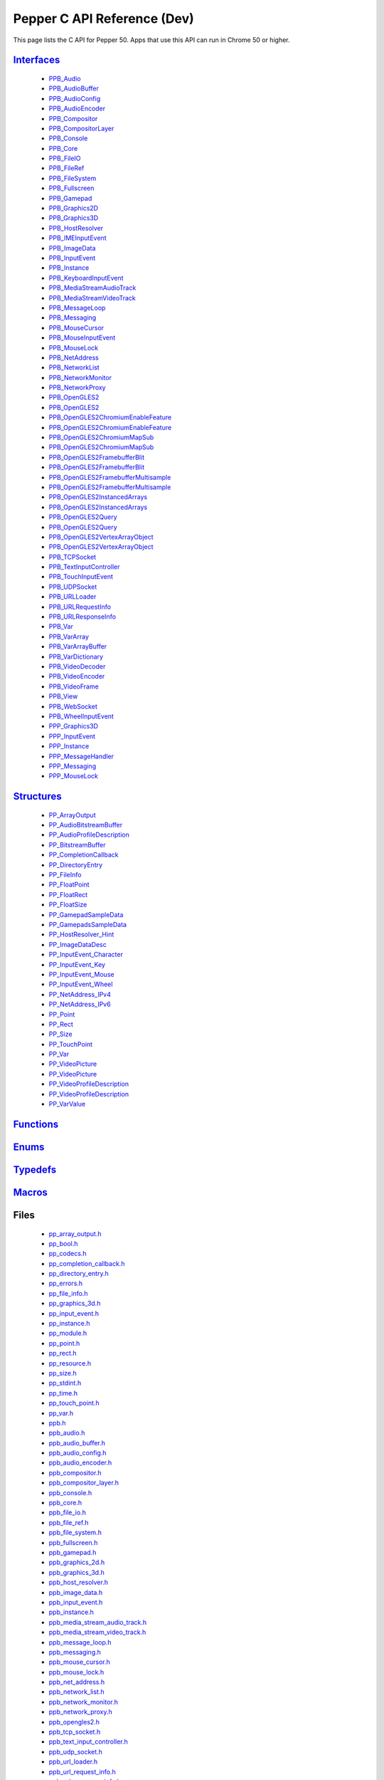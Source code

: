 .. _pepper_dev_c_index:
.. _c-api-dev:

.. DO NOT EDIT! This document is auto-generated by doxygen/rst_index.py.

##########################################
Pepper C API Reference (Dev)
##########################################

This page lists the C API for Pepper 50. Apps that use this API can
run in Chrome 50 or higher.

`Interfaces <pepper_dev/c/group___interfaces.html>`__
=============================================================
  * `PPB_Audio <pepper_dev/c/struct_p_p_b___audio__1__1.html>`__

  * `PPB_AudioBuffer <pepper_dev/c/struct_p_p_b___audio_buffer__0__1.html>`__

  * `PPB_AudioConfig <pepper_dev/c/struct_p_p_b___audio_config__1__1.html>`__

  * `PPB_AudioEncoder <pepper_dev/c/struct_p_p_b___audio_encoder__0__1.html>`__

  * `PPB_Compositor <pepper_dev/c/struct_p_p_b___compositor__0__1.html>`__

  * `PPB_CompositorLayer <pepper_dev/c/struct_p_p_b___compositor_layer__0__2.html>`__

  * `PPB_Console <pepper_dev/c/struct_p_p_b___console__1__0.html>`__

  * `PPB_Core <pepper_dev/c/struct_p_p_b___core__1__0.html>`__

  * `PPB_FileIO <pepper_dev/c/struct_p_p_b___file_i_o__1__1.html>`__

  * `PPB_FileRef <pepper_dev/c/struct_p_p_b___file_ref__1__2.html>`__

  * `PPB_FileSystem <pepper_dev/c/struct_p_p_b___file_system__1__0.html>`__

  * `PPB_Fullscreen <pepper_dev/c/struct_p_p_b___fullscreen__1__0.html>`__

  * `PPB_Gamepad <pepper_dev/c/struct_p_p_b___gamepad__1__0.html>`__

  * `PPB_Graphics2D <pepper_dev/c/struct_p_p_b___graphics2_d__1__1.html>`__

  * `PPB_Graphics3D <pepper_dev/c/struct_p_p_b___graphics3_d__1__0.html>`__

  * `PPB_HostResolver <pepper_dev/c/struct_p_p_b___host_resolver__1__0.html>`__

  * `PPB_IMEInputEvent <pepper_dev/c/struct_p_p_b___i_m_e_input_event__1__0.html>`__

  * `PPB_ImageData <pepper_dev/c/struct_p_p_b___image_data__1__0.html>`__

  * `PPB_InputEvent <pepper_dev/c/struct_p_p_b___input_event__1__0.html>`__

  * `PPB_Instance <pepper_dev/c/struct_p_p_b___instance__1__0.html>`__

  * `PPB_KeyboardInputEvent <pepper_dev/c/struct_p_p_b___keyboard_input_event__1__2.html>`__

  * `PPB_MediaStreamAudioTrack <pepper_dev/c/struct_p_p_b___media_stream_audio_track__0__1.html>`__

  * `PPB_MediaStreamVideoTrack <pepper_dev/c/struct_p_p_b___media_stream_video_track__1__0.html>`__

  * `PPB_MessageLoop <pepper_dev/c/struct_p_p_b___message_loop__1__0.html>`__

  * `PPB_Messaging <pepper_dev/c/struct_p_p_b___messaging__1__2.html>`__

  * `PPB_MouseCursor <pepper_dev/c/struct_p_p_b___mouse_cursor__1__0.html>`__

  * `PPB_MouseInputEvent <pepper_dev/c/struct_p_p_b___mouse_input_event__1__1.html>`__

  * `PPB_MouseLock <pepper_dev/c/struct_p_p_b___mouse_lock__1__0.html>`__

  * `PPB_NetAddress <pepper_dev/c/struct_p_p_b___net_address__1__0.html>`__

  * `PPB_NetworkList <pepper_dev/c/struct_p_p_b___network_list__1__0.html>`__

  * `PPB_NetworkMonitor <pepper_dev/c/struct_p_p_b___network_monitor__1__0.html>`__

  * `PPB_NetworkProxy <pepper_dev/c/struct_p_p_b___network_proxy__1__0.html>`__

  * `PPB_OpenGLES2 <pepper_dev/c/struct_p_p_b___open_g_l_e_s2.html>`__

  * `PPB_OpenGLES2 <pepper_dev/c/struct_p_p_b___open_g_l_e_s2__1__0.html>`__

  * `PPB_OpenGLES2ChromiumEnableFeature <pepper_dev/c/struct_p_p_b___open_g_l_e_s2_chromium_enable_feature.html>`__

  * `PPB_OpenGLES2ChromiumEnableFeature <pepper_dev/c/struct_p_p_b___open_g_l_e_s2_chromium_enable_feature__1__0.html>`__

  * `PPB_OpenGLES2ChromiumMapSub <pepper_dev/c/struct_p_p_b___open_g_l_e_s2_chromium_map_sub.html>`__

  * `PPB_OpenGLES2ChromiumMapSub <pepper_dev/c/struct_p_p_b___open_g_l_e_s2_chromium_map_sub__1__0.html>`__

  * `PPB_OpenGLES2FramebufferBlit <pepper_dev/c/struct_p_p_b___open_g_l_e_s2_framebuffer_blit.html>`__

  * `PPB_OpenGLES2FramebufferBlit <pepper_dev/c/struct_p_p_b___open_g_l_e_s2_framebuffer_blit__1__0.html>`__

  * `PPB_OpenGLES2FramebufferMultisample <pepper_dev/c/struct_p_p_b___open_g_l_e_s2_framebuffer_multisample.html>`__

  * `PPB_OpenGLES2FramebufferMultisample <pepper_dev/c/struct_p_p_b___open_g_l_e_s2_framebuffer_multisample__1__0.html>`__

  * `PPB_OpenGLES2InstancedArrays <pepper_dev/c/struct_p_p_b___open_g_l_e_s2_instanced_arrays.html>`__

  * `PPB_OpenGLES2InstancedArrays <pepper_dev/c/struct_p_p_b___open_g_l_e_s2_instanced_arrays__1__0.html>`__

  * `PPB_OpenGLES2Query <pepper_dev/c/struct_p_p_b___open_g_l_e_s2_query.html>`__

  * `PPB_OpenGLES2Query <pepper_dev/c/struct_p_p_b___open_g_l_e_s2_query__1__0.html>`__

  * `PPB_OpenGLES2VertexArrayObject <pepper_dev/c/struct_p_p_b___open_g_l_e_s2_vertex_array_object.html>`__

  * `PPB_OpenGLES2VertexArrayObject <pepper_dev/c/struct_p_p_b___open_g_l_e_s2_vertex_array_object__1__0.html>`__

  * `PPB_TCPSocket <pepper_dev/c/struct_p_p_b___t_c_p_socket__1__2.html>`__

  * `PPB_TextInputController <pepper_dev/c/struct_p_p_b___text_input_controller__1__0.html>`__

  * `PPB_TouchInputEvent <pepper_dev/c/struct_p_p_b___touch_input_event__1__0.html>`__

  * `PPB_UDPSocket <pepper_dev/c/struct_p_p_b___u_d_p_socket__1__2.html>`__

  * `PPB_URLLoader <pepper_dev/c/struct_p_p_b___u_r_l_loader__1__0.html>`__

  * `PPB_URLRequestInfo <pepper_dev/c/struct_p_p_b___u_r_l_request_info__1__0.html>`__

  * `PPB_URLResponseInfo <pepper_dev/c/struct_p_p_b___u_r_l_response_info__1__0.html>`__

  * `PPB_Var <pepper_dev/c/struct_p_p_b___var__1__2.html>`__

  * `PPB_VarArray <pepper_dev/c/struct_p_p_b___var_array__1__0.html>`__

  * `PPB_VarArrayBuffer <pepper_dev/c/struct_p_p_b___var_array_buffer__1__0.html>`__

  * `PPB_VarDictionary <pepper_dev/c/struct_p_p_b___var_dictionary__1__0.html>`__

  * `PPB_VideoDecoder <pepper_dev/c/struct_p_p_b___video_decoder__1__1.html>`__

  * `PPB_VideoEncoder <pepper_dev/c/struct_p_p_b___video_encoder__0__2.html>`__

  * `PPB_VideoFrame <pepper_dev/c/struct_p_p_b___video_frame__0__1.html>`__

  * `PPB_View <pepper_dev/c/struct_p_p_b___view__1__2.html>`__

  * `PPB_WebSocket <pepper_dev/c/struct_p_p_b___web_socket__1__0.html>`__

  * `PPB_WheelInputEvent <pepper_dev/c/struct_p_p_b___wheel_input_event__1__0.html>`__

  * `PPP_Graphics3D <pepper_dev/c/struct_p_p_p___graphics3_d__1__0.html>`__

  * `PPP_InputEvent <pepper_dev/c/struct_p_p_p___input_event__0__1.html>`__

  * `PPP_Instance <pepper_dev/c/struct_p_p_p___instance__1__1.html>`__

  * `PPP_MessageHandler <pepper_dev/c/struct_p_p_p___message_handler__0__2.html>`__

  * `PPP_Messaging <pepper_dev/c/struct_p_p_p___messaging__1__0.html>`__

  * `PPP_MouseLock <pepper_dev/c/struct_p_p_p___mouse_lock__1__0.html>`__


`Structures <pepper_dev/c/group___structs.html>`__
==========================================================
  * `PP_ArrayOutput <pepper_dev/c/struct_p_p___array_output.html>`__

  * `PP_AudioBitstreamBuffer <pepper_dev/c/struct_p_p___audio_bitstream_buffer.html>`__

  * `PP_AudioProfileDescription <pepper_dev/c/struct_p_p___audio_profile_description.html>`__

  * `PP_BitstreamBuffer <pepper_dev/c/struct_p_p___bitstream_buffer.html>`__

  * `PP_CompletionCallback <pepper_dev/c/struct_p_p___completion_callback.html>`__

  * `PP_DirectoryEntry <pepper_dev/c/struct_p_p___directory_entry.html>`__

  * `PP_FileInfo <pepper_dev/c/struct_p_p___file_info.html>`__

  * `PP_FloatPoint <pepper_dev/c/struct_p_p___float_point.html>`__

  * `PP_FloatRect <pepper_dev/c/struct_p_p___float_rect.html>`__

  * `PP_FloatSize <pepper_dev/c/struct_p_p___float_size.html>`__

  * `PP_GamepadSampleData <pepper_dev/c/struct_p_p___gamepad_sample_data.html>`__

  * `PP_GamepadsSampleData <pepper_dev/c/struct_p_p___gamepads_sample_data.html>`__

  * `PP_HostResolver_Hint <pepper_dev/c/struct_p_p___host_resolver___hint.html>`__

  * `PP_ImageDataDesc <pepper_dev/c/struct_p_p___image_data_desc.html>`__

  * `PP_InputEvent_Character <pepper_dev/c/struct_p_p___input_event___character.html>`__

  * `PP_InputEvent_Key <pepper_dev/c/struct_p_p___input_event___key.html>`__

  * `PP_InputEvent_Mouse <pepper_dev/c/struct_p_p___input_event___mouse.html>`__

  * `PP_InputEvent_Wheel <pepper_dev/c/struct_p_p___input_event___wheel.html>`__

  * `PP_NetAddress_IPv4 <pepper_dev/c/struct_p_p___net_address___i_pv4.html>`__

  * `PP_NetAddress_IPv6 <pepper_dev/c/struct_p_p___net_address___i_pv6.html>`__

  * `PP_Point <pepper_dev/c/struct_p_p___point.html>`__

  * `PP_Rect <pepper_dev/c/struct_p_p___rect.html>`__

  * `PP_Size <pepper_dev/c/struct_p_p___size.html>`__

  * `PP_TouchPoint <pepper_dev/c/struct_p_p___touch_point.html>`__

  * `PP_Var <pepper_dev/c/struct_p_p___var.html>`__

  * `PP_VideoPicture <pepper_dev/c/struct_p_p___video_picture.html>`__

  * `PP_VideoPicture <pepper_dev/c/struct_p_p___video_picture__0__1.html>`__

  * `PP_VideoProfileDescription <pepper_dev/c/struct_p_p___video_profile_description.html>`__

  * `PP_VideoProfileDescription <pepper_dev/c/struct_p_p___video_profile_description__0__1.html>`__

  * `PP_VarValue <pepper_dev/c/union_p_p___var_value.html>`__


`Functions <pepper_dev/c/group___functions.html>`__
===========================================================

`Enums <pepper_dev/c/group___enums.html>`__
===================================================

`Typedefs <pepper_dev/c/group___typedefs.html>`__
=========================================================

`Macros <pepper_dev/c/globals_defs.html>`__
===================================================

Files
=====
  * `pp_array_output.h <pepper_dev/c/pp__array__output_8h.html>`__

  * `pp_bool.h <pepper_dev/c/pp__bool_8h.html>`__

  * `pp_codecs.h <pepper_dev/c/pp__codecs_8h.html>`__

  * `pp_completion_callback.h <pepper_dev/c/pp__completion__callback_8h.html>`__

  * `pp_directory_entry.h <pepper_dev/c/pp__directory__entry_8h.html>`__

  * `pp_errors.h <pepper_dev/c/pp__errors_8h.html>`__

  * `pp_file_info.h <pepper_dev/c/pp__file__info_8h.html>`__

  * `pp_graphics_3d.h <pepper_dev/c/pp__graphics__3d_8h.html>`__

  * `pp_input_event.h <pepper_dev/c/pp__input__event_8h.html>`__

  * `pp_instance.h <pepper_dev/c/pp__instance_8h.html>`__

  * `pp_module.h <pepper_dev/c/pp__module_8h.html>`__

  * `pp_point.h <pepper_dev/c/pp__point_8h.html>`__

  * `pp_rect.h <pepper_dev/c/pp__rect_8h.html>`__

  * `pp_resource.h <pepper_dev/c/pp__resource_8h.html>`__

  * `pp_size.h <pepper_dev/c/pp__size_8h.html>`__

  * `pp_stdint.h <pepper_dev/c/pp__stdint_8h.html>`__

  * `pp_time.h <pepper_dev/c/pp__time_8h.html>`__

  * `pp_touch_point.h <pepper_dev/c/pp__touch__point_8h.html>`__

  * `pp_var.h <pepper_dev/c/pp__var_8h.html>`__

  * `ppb.h <pepper_dev/c/ppb_8h.html>`__

  * `ppb_audio.h <pepper_dev/c/ppb__audio_8h.html>`__

  * `ppb_audio_buffer.h <pepper_dev/c/ppb__audio__buffer_8h.html>`__

  * `ppb_audio_config.h <pepper_dev/c/ppb__audio__config_8h.html>`__

  * `ppb_audio_encoder.h <pepper_dev/c/ppb__audio__encoder_8h.html>`__

  * `ppb_compositor.h <pepper_dev/c/ppb__compositor_8h.html>`__

  * `ppb_compositor_layer.h <pepper_dev/c/ppb__compositor__layer_8h.html>`__

  * `ppb_console.h <pepper_dev/c/ppb__console_8h.html>`__

  * `ppb_core.h <pepper_dev/c/ppb__core_8h.html>`__

  * `ppb_file_io.h <pepper_dev/c/ppb__file__io_8h.html>`__

  * `ppb_file_ref.h <pepper_dev/c/ppb__file__ref_8h.html>`__

  * `ppb_file_system.h <pepper_dev/c/ppb__file__system_8h.html>`__

  * `ppb_fullscreen.h <pepper_dev/c/ppb__fullscreen_8h.html>`__

  * `ppb_gamepad.h <pepper_dev/c/ppb__gamepad_8h.html>`__

  * `ppb_graphics_2d.h <pepper_dev/c/ppb__graphics__2d_8h.html>`__

  * `ppb_graphics_3d.h <pepper_dev/c/ppb__graphics__3d_8h.html>`__

  * `ppb_host_resolver.h <pepper_dev/c/ppb__host__resolver_8h.html>`__

  * `ppb_image_data.h <pepper_dev/c/ppb__image__data_8h.html>`__

  * `ppb_input_event.h <pepper_dev/c/ppb__input__event_8h.html>`__

  * `ppb_instance.h <pepper_dev/c/ppb__instance_8h.html>`__

  * `ppb_media_stream_audio_track.h <pepper_dev/c/ppb__media__stream__audio__track_8h.html>`__

  * `ppb_media_stream_video_track.h <pepper_dev/c/ppb__media__stream__video__track_8h.html>`__

  * `ppb_message_loop.h <pepper_dev/c/ppb__message__loop_8h.html>`__

  * `ppb_messaging.h <pepper_dev/c/ppb__messaging_8h.html>`__

  * `ppb_mouse_cursor.h <pepper_dev/c/ppb__mouse__cursor_8h.html>`__

  * `ppb_mouse_lock.h <pepper_dev/c/ppb__mouse__lock_8h.html>`__

  * `ppb_net_address.h <pepper_dev/c/ppb__net__address_8h.html>`__

  * `ppb_network_list.h <pepper_dev/c/ppb__network__list_8h.html>`__

  * `ppb_network_monitor.h <pepper_dev/c/ppb__network__monitor_8h.html>`__

  * `ppb_network_proxy.h <pepper_dev/c/ppb__network__proxy_8h.html>`__

  * `ppb_opengles2.h <pepper_dev/c/ppb__opengles2_8h.html>`__

  * `ppb_tcp_socket.h <pepper_dev/c/ppb__tcp__socket_8h.html>`__

  * `ppb_text_input_controller.h <pepper_dev/c/ppb__text__input__controller_8h.html>`__

  * `ppb_udp_socket.h <pepper_dev/c/ppb__udp__socket_8h.html>`__

  * `ppb_url_loader.h <pepper_dev/c/ppb__url__loader_8h.html>`__

  * `ppb_url_request_info.h <pepper_dev/c/ppb__url__request__info_8h.html>`__

  * `ppb_url_response_info.h <pepper_dev/c/ppb__url__response__info_8h.html>`__

  * `ppb_var.h <pepper_dev/c/ppb__var_8h.html>`__

  * `ppb_var_array.h <pepper_dev/c/ppb__var__array_8h.html>`__

  * `ppb_var_array_buffer.h <pepper_dev/c/ppb__var__array__buffer_8h.html>`__

  * `ppb_var_dictionary.h <pepper_dev/c/ppb__var__dictionary_8h.html>`__

  * `ppb_video_decoder.h <pepper_dev/c/ppb__video__decoder_8h.html>`__

  * `ppb_video_encoder.h <pepper_dev/c/ppb__video__encoder_8h.html>`__

  * `ppb_video_frame.h <pepper_dev/c/ppb__video__frame_8h.html>`__

  * `ppb_view.h <pepper_dev/c/ppb__view_8h.html>`__

  * `ppb_websocket.h <pepper_dev/c/ppb__websocket_8h.html>`__

  * `ppp.h <pepper_dev/c/ppp_8h.html>`__

  * `ppp_graphics_3d.h <pepper_dev/c/ppp__graphics__3d_8h.html>`__

  * `ppp_input_event.h <pepper_dev/c/ppp__input__event_8h.html>`__

  * `ppp_instance.h <pepper_dev/c/ppp__instance_8h.html>`__

  * `ppp_message_handler.h <pepper_dev/c/ppp__message__handler_8h.html>`__

  * `ppp_messaging.h <pepper_dev/c/ppp__messaging_8h.html>`__

  * `ppp_mouse_lock.h <pepper_dev/c/ppp__mouse__lock_8h.html>`__

